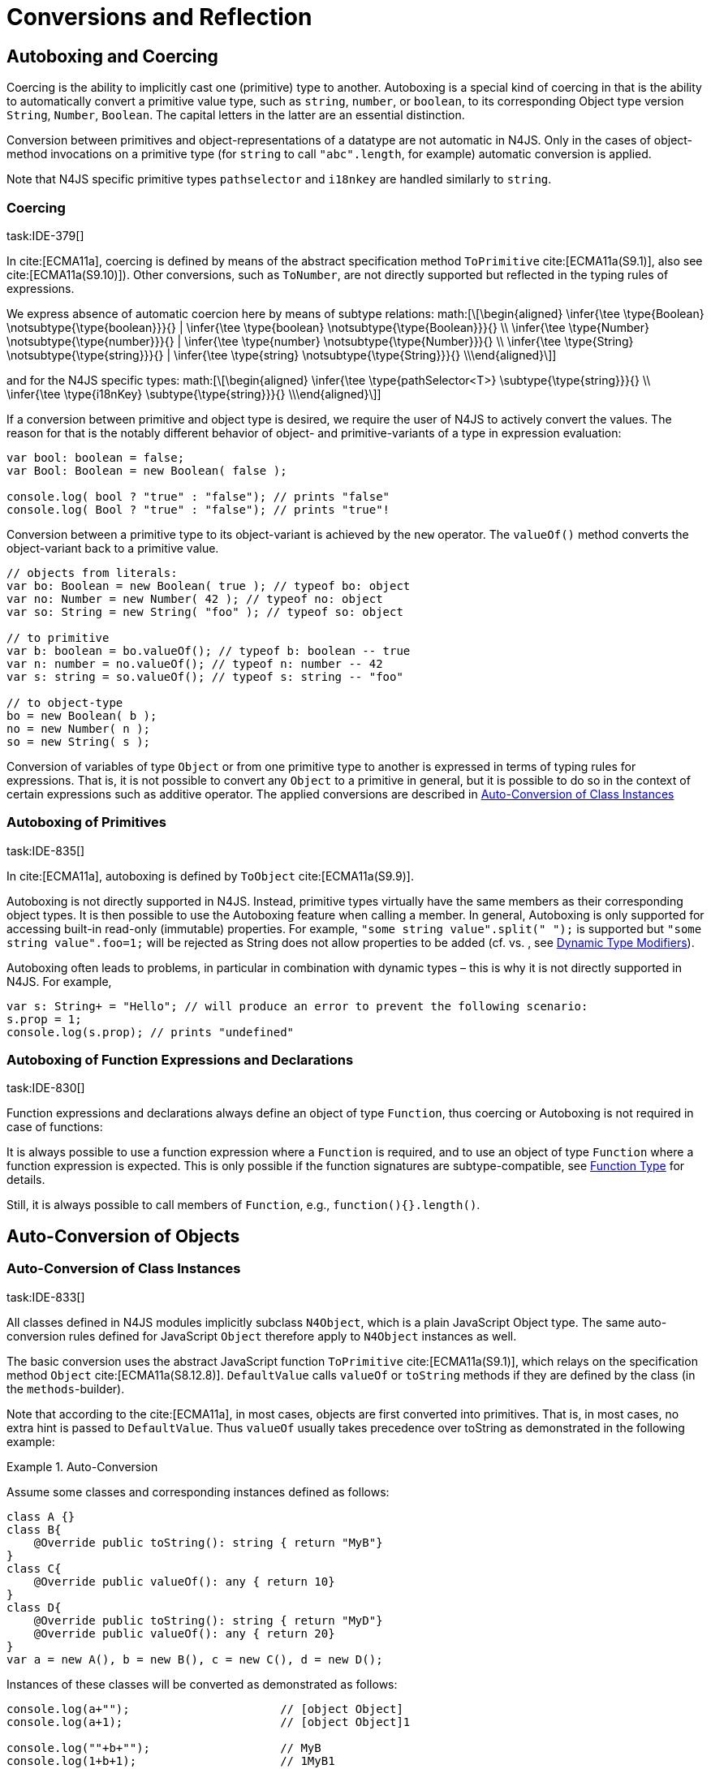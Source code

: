 = Conversions and Reflection
////
Copyright (c) 2016 NumberFour AG.
All rights reserved. This program and the accompanying materials
are made available under the terms of the Eclipse Public License v1.0
which accompanies this distribution, and is available at
http://www.eclipse.org/legal/epl-v10.html

Contributors:
  NumberFour AG - Initial API and implementation
////

== Autoboxing and Coercing

Coercing is the ability to implicitly cast one (primitive) type to another.
Autoboxing is a special kind of coercing in that is the ability to automatically convert a primitive value type, such as `string`, `number`, or `boolean`, to its corresponding Object type version `String`, `Number`, `Boolean`.
The capital letters in the latter are an essential distinction.

Conversion between primitives and object-representations of a datatype are not automatic in N4JS. Only in the cases of object-method invocations on a primitive type (for `string` to call `"abc".length`, for example) automatic conversion is applied.

Note that N4JS specific primitive types `pathselector` and `i18nkey` are handled similarly to `string`.

=== Coercing
task:IDE-379[]

In cite:[ECMA11a], coercing is defined by means of the abstract specification method `ToPrimitive` cite:[ECMA11a(S9.1)], also see cite:[ECMA11a(S9.10)]). Other conversions, such as `ToNumber`, are not directly supported but reflected in the typing rules of expressions.

We express absence of automatic coercion here by means of subtype
relations:
math:[\[\begin{aligned} \infer{\tee \type{Boolean} \notsubtype{\type{boolean}}}{} | \infer{\tee \type{boolean} \notsubtype{\type{Boolean}}}{} \\
\infer{\tee \type{Number} \notsubtype{\type{number}}}{} | \infer{\tee \type{number} \notsubtype{\type{Number}}}{}  \\
\infer{\tee \type{String} \notsubtype{\type{string}}}{} | \infer{\tee \type{string} \notsubtype{\type{String}}}{}
\\\end{aligned}\]]

and for the N4JS specific types:
math:[\[\begin{aligned}
\infer{\tee \type{pathSelector<T>} \subtype{\type{string}}}{} \\
\infer{\tee \type{i18nKey} \subtype{\type{string}}}{}
\\\end{aligned}\]]

If a conversion between primitive and object type is desired, we require
the user of N4JS to actively convert the values. The reason for that is
the notably different behavior of object- and primitive-variants of a
type in expression evaluation:

[source]
----
var bool: boolean = false;
var Bool: Boolean = new Boolean( false );

console.log( bool ? "true" : "false"); // prints "false"
console.log( Bool ? "true" : "false"); // prints "true"!
----

Conversion between a primitive type to its object-variant is achieved by
the `new` operator. The `valueOf()` method converts the object-variant back to a primitive value.

[source,n4js]
----
// objects from literals:
var bo: Boolean = new Boolean( true ); // typeof bo: object
var no: Number = new Number( 42 ); // typeof no: object
var so: String = new String( "foo" ); // typeof so: object

// to primitive
var b: boolean = bo.valueOf(); // typeof b: boolean -- true
var n: number = no.valueOf(); // typeof n: number -- 42
var s: string = so.valueOf(); // typeof s: string -- "foo"

// to object-type
bo = new Boolean( b );
no = new Number( n );
so = new String( s );
----

Conversion of variables of type `Object` or from one primitive type to another is expressed in terms of typing rules for expressions. That is, it is not
possible to convert any `Object` to a primitive in general, but it is possible to do so in the context of certain expressions such as additive operator.
The applied conversions are described in <<_auto-conversion-of-class-instances,Auto-Conversion of Class Instances>>

=== Autoboxing of Primitives
task:IDE-835[]

In cite:[ECMA11a], autoboxing is defined by `ToObject` cite:[ECMA11a(S9.9)].

Autoboxing is not directly supported in N4JS. Instead, primitive types
virtually have the same members as their corresponding object types. It
is then possible to use the Autoboxing feature when calling a member.
In general, Autoboxing is only supported for accessing built-in
read-only (immutable) properties. For example, `"some string value".split(" ");` is supported but `"some string value".foo=1;` will be rejected as String does not allow properties to be added (cf. vs. , see <<_dynamic,Dynamic Type Modifiers>>).

Autoboxing often leads to problems, in particular in combination with
dynamic types – this is why it is not directly supported in N4JS. For
example,

[source]
----
var s: String+ = "Hello"; // will produce an error to prevent the following scenario:
s.prop = 1;
console.log(s.prop); // prints "undefined"
----

// todo[wk: restrict coercing]{\url{http://restrictmode.org/} describes some restrictions on operators with regards to coercing and common bugs, we should consider implementing some of these restrictions as well. Also see chapter type inference}

=== Autoboxing of Function Expressions and Declarations
task:IDE-830[]


Function expressions and declarations always define an object of type `Function`, thus coercing or Autoboxing is not required in case of functions:

It is always possible to use a function expression where a `Function` is required, and to use an object of type `Function` where a function expression is expected.
This is only possible if the function signatures are subtype-compatible,
see <<_function-type,Function Type>> for details.

Still, it is always possible to call members of `Function`, e.g.,
`function(){}.length()`.

== Auto-Conversion of Objects

=== Auto-Conversion of Class Instances
task:IDE-833[]

All classes defined in N4JS modules implicitly subclass `N4Object`, which is a
plain JavaScript Object type. The same auto-conversion rules defined for
JavaScript `Object` therefore apply to `N4Object` instances as well.

The basic conversion uses the abstract JavaScript function `ToPrimitive` cite:[ECMA11a(S9.1)], which relays on the specification method `Object`
cite:[ECMA11a(S8.12.8)].
`DefaultValue` calls `valueOf` or `toString` methods if they are defined by the class (in the `methods`-builder).

Note that according to the cite:[ECMA11a], in most cases, objects are first converted into primitives. That is, in most cases, no extra hint is passed to
`DefaultValue`. Thus `valueOf` usually takes precedence over toString as
demonstrated in the following example:

.Auto-Conversion
[example]
--

Assume some classes and corresponding instances defined as follows:

[source]
----
class A {}
class B{
    @Override public toString(): string { return "MyB"}
}
class C{
    @Override public valueOf(): any { return 10}
}
class D{
    @Override public toString(): string { return "MyD"}
    @Override public valueOf(): any { return 20}
}
var a = new A(), b = new B(), c = new C(), d = new D();
----

Instances of these classes will be converted as demonstrated as follows:

[source]
----
console.log(a+"");                      // [object Object]
console.log(a+1);                       // [object Object]1

console.log(""+b+"");                   // MyB
console.log(1+b+1);                     // 1MyB1

console.log(c+"");                      // 10
console.log(c+1);                       // 11

console.log(d+"");                      // 20
console.log(d+1);                       // 21
----
--


==== Auto-Conversion of Interface Instances

Instances of interfaces actually are instances of classes at runtime.
The auto-conversion rules described in <<_auto-conversion-of-class-instances,Auto-Conversion of Class Instances>> are applied to instances declared as instances of interfaces as well.

=== Auto-Conversion of Enum Literals

Enumeration values are objects and thus follow the behavior for
ECMAScript math:[$Object$] and math:[$Function$]. They have a
custom math:[$toString$] method which returns the name of the
enumeration value.

== Type Cast and Type Check

=== Type Cast

task:IDE-161[] task:IDE-928[] (IDEBUG-56): Casting to TypeVars


Type casts are expressed with the cast expression (`as`), see <<_cast-as-expression,As Expression>> for details.

We first define helper rules for the type cast constraints as follows:
math:[\[\begin{aligned}
|\infer{isCPOE(T)}{\mu(T) \in \{ \type{TEnum}, \type{Class}, \type{Primitive}, \type{ObjectType}\}}\\
|\infer{isCPOE(T)}{\mu{T} \in\{\type{ClassifierType}, \type{TypeType} \} \land \mu(T.typeRef) \neq \type{TypeVariable} }\\
|\infer{isInterface(T)}{\mu(T) \in \{ \type{Interface} \}}\\
|\infer{isBoundTypeVar(T)}{\mu(T)=\type{TypeVariable}  \land T.upperBounds \neq  \emptyset }\\
|\infer{isFinalByType(T)}{\mu(T) \in \{\ \type{TEnum}, \type{Primitive} \} \lor (\mu(T)=\type{Class} \land T.extensibility=\lenum{final} \})}\end{aligned}\]]


.Cast Validation At Compile Time]]
[req,id=IDE-89,version=1]
--
Given a type cast expression math:[$e$] in which
math:[$\tee e.expr: S$] and and target type math:[$T$], the
following constraints must hold:

1.  math:[$T$] must be a classifier, enum, primitive, function type
expression, classifier type, type variable, union or intersection type:
math:[\[\begin{aligned}
    \mu(T) \in & \{ \type{any}, \type{Class}, \type{Interface}, \type{Enum}, \type{Primitive}, \type{ObjectType}, \\
        & \type{FunctionTypeExpression}, \type{ClassifierType}, \type{TypeVariable}, \type{Union}, \type{Intersection} \}
    \end{aligned}\]]
2.  If math:[$S$] is a subtype of math:[$T$], the cast is
unnecessary and a warning will be generated.
3.  If math:[$S$] and math:[$T$] are classes, enums or
primitive types, then math:[$T$] must be a subtype of
math:[$S$]. This is also true if math:[$T$] is an interface
and the type of math:[$S$] cannot have subtypes, or vice versa.
+
math:[\[\begin{aligned}
            (   & (isCPOE(T) \\
            & \hspace{2em}\land (isCPOE(S) \\
            & \hspace{4em}\lor (\mu(S)=\type{Intersection} \land \exists S' \in S: isCPOE(S'))) \\
            & \lor (isInterface(T)  \land isFinalByType(S) ) \\
            & \lor (isFinalByType(T) \land isInterface(S) )  ) \to \tee T <: S
    \end{aligned}\]]
// Doesn't work for daimond-relationships with S and T on left and right. --> limit to classes only.
4.  If math:[$S$] is a class, enum or primitive type and
math:[$T$] is a type-variable, then for each given boundary
math:[$T^{up}_i$] of math:[$T$] of type class, enum or
primitive math:[$S$] must be a member of the type hierarchy:
footnote:[math:[$i$] iterates over all boundaries]
math:[\[\begin{aligned}
               & (isBoundTypeVar(T) \land isCPOE(S) ) \\
               & \to  \forall_{T^{up}_i \in T.upperBounds} (isCPOE({T^{up}_i}) \to \tee ( {T^{up}_i} <: S \lor  {T^{up}_i} :> S ) )
    \end{aligned}\]]
5.  If math:[$S$] is a union or intersection type, then the type
cast is valid if it is valid for at least one element of
math:[$S$].
6.  If math:[$S$] and math:[$T$] are generics, and if
math:[$S^0=T^0$], a cast is possible if type arguments are sub- or
supertypes of each other: footnote:[math:[$i$] iterates over all
type args] math:[\[\begin{aligned}
               & \mu(S)=\type{Classifier} \land \mu(T)=\type{Classifier} \land S^0=T^0 \to \\
               & \hspace{2em} (\forall\ S.typeArg_i <: T.typeArg_i) \lor (\forall\ T.typeArg_i <: S.typeArg_i)
    \end{aligned}\]]
7.  It math:[$T$] is a union type, then the type cast is valid if
it is valid for at least one element of math:[$T$].
8.  It math:[$T$] is an intersection type, then the type cast is
valid if it is valid for all elements of math:[$T$].

NOTE: `any` is a supertype of all other types, thus it is always possible
to cast a variable of type `any` to other (non-composed) types.

--

// TODO: Review content from old LaTeX spec below and decide if still useful.

//todo{In Java, there are more illegal cases: " if there exists a supertype X of T, and a supertype Y of S, such that both X and Y are provably distinct parameterized types, and that the erasures of X and Y are the same, a compile time error occurs"}


////
%\lstnfjs{N4Object} instances can be casted using the global function \lstnfjs{cast}. This function is declared as follows:
%
%%:lst:cast
%\begin{lstlisting}[language=n4js,caption={cast function},label={lst:cast},escapeinside={~}{~}]
%function <T extends N4Object> cast({Class<T>|TypeName<T>} destType, {N4Object} object): T
%\end{lstlisting}
%
%
%Note that only single types can be defined as destination type, that is neither union or intersection types. However, the declared type of a type may be such a composed type.
%

%
%\begin{constraints}
%An object of declared type $T_{decl}$ can be casted to type $T_{dest}$, if and only if
%\begin{align*}
%& T_{dest} < T_{decl} \\ 
%\lor & T_{decl}=\lstnfjs{Any} \\
%\lor & (T_{decl}\ is\ \lstnfjs{UnionType} \land \exists\ t \in T_{decl}.types: T_{dest} <: t \lor T_{dest} :> t) \\
%\lor & (T_{decl}\ is\ \lstnfjs{IntersectionType} \land \exists\ t \in T_{decl}.types: T_{dest} < t)
%\end{align*}
%\end{constraints}
%
%If $T_{dest} :> T_{decl}$, the cast is rejected as it is not necessary. The same is true in case of an intersection type $I$, if $\forall t \in I: t:> T_{decl}$.
%
%Note that even if the cast is accepted by the compiler, it may fail during runtime if the actual type $T_{act}$ is not type of subtype of $T_{dest}$, that is if
%$T_{act} \nless: T_{dest}$. In that case, \lstnfjs{cast} may throw a \lstnfjs{TypeError}. Note that the cast function may be removed or rewritten by the compiler, see \autoref{sec:Compilation_Runtime_Type_Casts} for details.
%
%\todo[wk: failed cast]{what happens, if cast fails? Is it possible to throw a type error? Does the compiler remove the case calls? Probably require additional spec (e.g., cast arguments must contain only simple variable references and strings, and not functions calls.}
%
%\todo[jvp auto-cast]{Evaluate how expensive auto-casts would be, at leas for simply cases (e.f. \lstnfjs{if (a instanceof X) \{ // a auto-casted to X \}}}
////

=== Type Check


There are basically two ways of testing the type of a variable: `typeof` and `instanceof`. task:IDEBUG-293[]
N4JS supports type comparison via the ECMAScript `instanceof` operator.
The operator `instanceof` retains its standard ECMAScript behavior (e.g. checking whether a value is an instance of a constructor function), but has additional functionality when used with N4JS types.

When used with an N4JS class, `instanceof` also supports checking against an interface. For N4JS enumeration values, it can be used to check whether the value is part of a specific enumeration.

`typeof` only returns a string with the name of the ECMAScript type, which is `Object` for all class instances.


N4 specific `string` types, that is `pathSelector` and `i18nkey` cannot be tested during runtime.
These types, therefore, must not be used in `instanceof` expressions.
The same is true for string-based enums and arrays which cannot be tested during runtime, thus string-based enum and array types are not permitted on the right-hand side of `instancesof` constructs.
For all types for which the evaluation result of `instanceof` could be computed at compile time, the check is unnecessary and thus it is refused by the compiler.
Using structural types on the right-hand side of `instancesof` constructs is also not permitted.

In order to avoid errors at runtime, the `instanceof` operator defines appropriate constraints, see <<_relational-expression,Relational Expression>> for details.

.Type Check Example
[example]
--

Given the following classes and variable:

[source]
----
interface I{}
class S{}
class Sub extends S implements I{}

var x = new Sub();
----

--

`typeof x` will simply return `object`. The following table shows the difference between plain JavaScript `instanceof` and N4JS’s `instanceof`:


[cols="<m,^m,^m"]
|===
|Check | JavaScript | N4JS

| x instanceof Sub| true | true
| x instanceof S  | true | true
| x instanceof I  | false   | true
|===

== Reflection meta-information
task:IDE-155[] task:IDE-561[] task:IDE-137[] task:IDE-980[]

All N4JS classes, interfaces and enumerations provide meta-information
that is used by the runtime and standard library.
//% All reflection (meta) classes are described in <<N4JSObjects>>, an overview is provided in {fig:cd_reflectionModel}.
All classifiers (including enums) provide meta-information by means of a static getter `n4class`.
Since it is static getter, it is actually an instance getter of the
constructor (or classifier) of a type, which is the only way to retrieve
that information in case of interfaces. For enums, this can be retrieved
from instances as well.

This getter is of type `N4Class` which is a built-in type just like `N4Object`. It contains the following members:


`fqn` ::
The math:[$FQN$] of the type.

`n4superType` ::
The `N4Class` of the supertype, may be null if supertype is a not an `N4Class`.

`allImplementedInterfaces` ::
List of The math:[$FQN$] of implemented interfaces (transitively
but without interfaces implemented by supertype)

`get isClass` ::
True if the type is an N4Class.

`get isInterface` ::
True if the type is an N4Interface.

This meta-information is currently not available to non-N4 developers.

=== Reflection for Classes

The meta-information for classes is available by means of `N4Object`’s static
getter `n4class`. Since it is static getter, it is actually an instance getter of the constructor of a type.

.Reflection with `N4class`
[example]
--

This example demonstrates how these reflective features are accessed:
//% see /eu.numberfour.ide.n4js.transpiler.es5.tests/testdata/spec_chap_06_04/Ex57_Reflection_with_N4Class.n4js.xt

[source,n4js]
----
class A {}
class B extends A {}
var b = new B();
console.log(B.n4class.fqn);
console.log(b.constructor.n4class.fqn);
console.log(b.constructor.n4class.n4superType.fqn);
console.log(B.n4class.constructor.n4class.fqn);
----

Assuming this code is defined in file `A`, this will output

[source]
----
A.B
A.B
A.A
N4Class
----
--

The built-in types `N4Object` and `N4Class` are also accessible.
They are not defined in a module, thus their <<Acronyms,FQN>> returns only their simple name.

.Reflection with Built-In Types
[example]
--


[source,n4js]
----
console.log('N4Object.n4class.fqn:      ' + N4Object.n4class.fqn)
console.log('N4Class.n4class.fqn:       ' + N4Class.n4class.fqn)

class A {}
console.log('A.n4class.fqn:             ' + A.n4class.fqn)
console.log('A.n4class.n4superType.fqn: ' + A.n4class.n4superType.fqn)
----

Assuming this code is defined in file `A`, this will output

[source]
----
N4Object.n4class.fqn:      N4Object
N4Class.n4class.fqn:       N4Class
A.n4class.fqn:             A.A
A.n4class.n4superType.fqn: N4Object
----

Note that classes extending `Object` do not provide the static `n4class` getter, hat is

[source]
----
class B extends Object {}
console.log('B.n4class.fqn:             ' + B.n4class.fqn)
----

would issue an error as cannot be resolved.

--

.N4Class.of
[example]
--

The type has a method to retrieve the meta-information from instances (i.e. or enumeration literals using )
without using the constructor. task:IDEBUG-195[]

[source,n4js]
----
class C { }
interface I {}  class IImpl implements I {}
enum E { L }

var c: C = new C();
var i: I = new IImpl();
var e: E = E.L;

console.log(C.n4type.fqn);
console.log(N4Class.of(c).fqn);

console.log(I.n4type.fqn);
console.log(N4Class.of(i).fqn);

console.log(E.n4type.fqn);
console.log(N4EnumType.of(e).fqn);
----

--

=== Reflection for Interfaces
task:IDE-980[]


The meta-information of an interface math:[$X$] is available via
getter `n4class` defined in the `type{X}`. This field is of type `N4Class` as well. Since an interface cannot have a super classs, the property `n4superTypes` will always be empty.
Calling `isInterface` respectively on the returned `N4Class` instance will return true.

=== Reflection for Enumerations

[source]
----
var n: number; var b: boolean; var s: string;
----

The meta-information for enumerations is available by means of the getter `n4class`, either statically by using the enumeration type or (in terms of an
instance getter) via a literal.
Calling `isEnum` on the returned `N4Class` instance will return true.

== Conversion of primitive types

Conversion between primitives is given as follows:

[source]
----
var n: number; var b: boolean; var s: string;
----

[cols="^.^1m,^.^1m,<.^3m,<4m"]
|===
|From |To |Conversion ^|Example

| string  | number  | Number...
a|
[source]
----
n = Number("42");//42
----
| string  | boolean | N4Primitives.parseBoolean(...)
a|
[source]
----
 b=N4Primitives.parseBoolean("false");
----
| number  | boolean | Boolean(...)
a|
[source]
----
b=Boolean(17.5); //true
----
| number  | string  | Number.toString()
a|
[source]
----
s=42.toString(); //"42"
----
| boolean | number  | N4Primitives.toNumber(...)
a|
[source]
----
n=N4Primitives.toNumber(true);
----
| boolean | string  | Boolean.toString()
a|
[source]
----
 s=true.toString();//"true" }
----
|===

Remarks:

1.  ECMAScript doesn’t define explicit conversion from string content.
Implicit handling states all strings with math:[$>$]0==true. `N4Primitives.parseBoolean( x )` yields
true for `x.trim().toLowerCase().equals("true")`
2.  The call to `Boolean(..)` for the arguments `0, -0, null, false, NaN, undefined` and `""` evaluate to `false`. All other values
evaluate to `true`.
3.  `Number` has several methods for converting a value to string cite:[ECMA11a(S15.7.4)]: `toExponential(), to Fixed(), toPrecision()`.
4.  ECMAScript doesn’t define explicit conversion from boolean to
number. Implicit handling states true math:[$\rightarrow$] 1 and
false math:[$\rightarrow$] 0, which `N4Primitives.toNumber()` yields.
